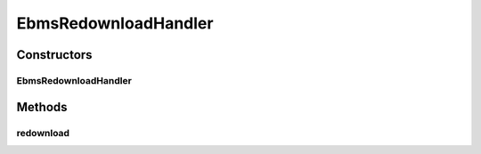 .. java:import:: java.util HashMap

.. java:import:: java.util Map

.. java:import:: hk.hku.cecid.ebms.spa.util EbmsMessageStatusReverser

.. java:import:: hk.hku.cecid.hermes.api ErrorCode

.. java:import:: hk.hku.cecid.hermes.api.listener HermesAbstractApiListener

.. java:import:: hk.hku.cecid.hermes.api.spa ApiPlugin

EbmsRedownloadHandler
=====================

.. java:package:: hk.hku.cecid.hermes.api.handler
   :noindex:

.. java:type:: public class EbmsRedownloadHandler extends MessageHandler implements RedownloadHandler

Constructors
------------
EbmsRedownloadHandler
^^^^^^^^^^^^^^^^^^^^^

.. java:constructor:: public EbmsRedownloadHandler(HermesAbstractApiListener listener)
   :outertype: EbmsRedownloadHandler

Methods
-------
redownload
^^^^^^^^^^

.. java:method:: public Map<String, Object> redownload(String messageId)
   :outertype: EbmsRedownloadHandler

